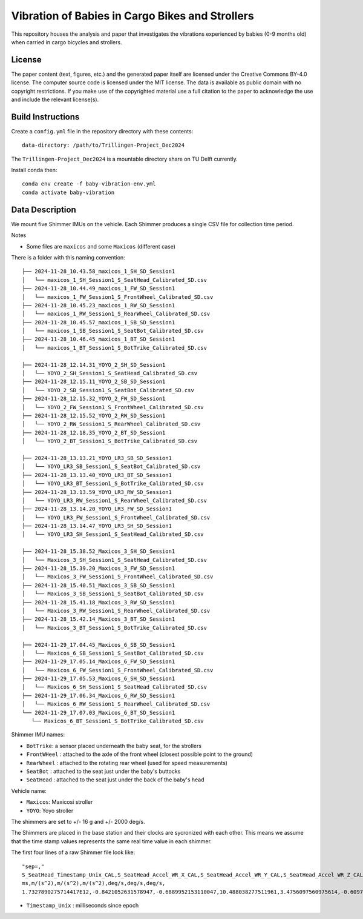 ================================================
Vibration of Babies in Cargo Bikes and Strollers
================================================

This repository houses the analysis and paper that investigates the vibrations
experienced by babies (0-9 months old) when carried in cargo bicycles and
strollers.

License
=======

The paper content (text, figures, etc.) and the generated paper itself are
licensed under the Creative Commons BY-4.0 license. The computer source code is
licensed under the MIT license. The data is available as public domain with no
copyright restrictions. If you make use of the copyrighted material use a full
citation to the paper to acknowledge the use and include the relevant
license(s).

Build Instructions
==================

Create a ``config.yml`` file in the repository directory with these contents::

   data-directory: /path/to/Trillingen-Project_Dec2024

The ``Trillingen-Project_Dec2024`` is a mountable directory share on TU Delft
currently.

Install conda then::

   conda env create -f baby-vibration-env.yml
   conda activate baby-vibration

Data Description
================

We mount five Shimmer IMUs on the vehicle. Each Shimmer produces a single CSV
file for collection time period.

Notes

- Some files are ``maxicos`` and some ``Maxicos`` (different case)

There is a folder with this naming convention::

   ├── 2024-11-28_10.43.58_maxicos_1_SH_SD_Session1
   │   └── maxicos_1_SH_Session1_S_SeatHead_Calibrated_SD.csv
   ├── 2024-11-28_10.44.49_maxicos_1_FW_SD_Session1
   │   └── maxicos_1_FW_Session1_S_FrontWheel_Calibrated_SD.csv
   ├── 2024-11-28_10.45.23_maxicos_1_RW_SD_Session1
   │   └── maxicos_1_RW_Session1_S_RearWheel_Calibrated_SD.csv
   ├── 2024-11-28_10.45.57_maxicos_1_SB_SD_Session1
   │   └── maxicos_1_SB_Session1_S_SeatBot_Calibrated_SD.csv
   ├── 2024-11-28_10.46.45_maxicos_1_BT_SD_Session1
   │   └── maxicos_1_BT_Session1_S_BotTrike_Calibrated_SD.csv

   ├── 2024-11-28_12.14.31_YOYO_2_SH_SD_Session1
   │   └── YOYO_2_SH_Session1_S_SeatHead_Calibrated_SD.csv
   ├── 2024-11-28_12.15.11_YOYO_2_SB_SD_Session1
   │   └── YOYO_2_SB_Session1_S_SeatBot_Calibrated_SD.csv
   ├── 2024-11-28_12.15.32_YOYO_2_FW_SD_Session1
   │   └── YOYO_2_FW_Session1_S_FrontWheel_Calibrated_SD.csv
   ├── 2024-11-28_12.15.52_YOYO_2_RW_SD_Session1
   │   └── YOYO_2_RW_Session1_S_RearWheel_Calibrated_SD.csv
   ├── 2024-11-28_12.18.35_YOYO_2_BT_SD_Session1
   │   └── YOYO_2_BT_Session1_S_BotTrike_Calibrated_SD.csv

   ├── 2024-11-28_13.13.21_YOYO_LR3_SB_SD_Session1
   │   └── YOYO_LR3_SB_Session1_S_SeatBot_Calibrated_SD.csv
   ├── 2024-11-28_13.13.40_YOYO_LR3_BT_SD_Session1
   │   └── YOYO_LR3_BT_Session1_S_BotTrike_Calibrated_SD.csv
   ├── 2024-11-28_13.13.59_YOYO_LR3_RW_SD_Session1
   │   └── YOYO_LR3_RW_Session1_S_RearWheel_Calibrated_SD.csv
   ├── 2024-11-28_13.14.20_YOYO_LR3_FW_SD_Session1
   │   └── YOYO_LR3_FW_Session1_S_FrontWheel_Calibrated_SD.csv
   ├── 2024-11-28_13.14.47_YOYO_LR3_SH_SD_Session1
   │   └── YOYO_LR3_SH_Session1_S_SeatHead_Calibrated_SD.csv

   ├── 2024-11-28_15.38.52_Maxicos_3_SH_SD_Session1
   │   └── Maxicos_3_SH_Session1_S_SeatHead_Calibrated_SD.csv
   ├── 2024-11-28_15.39.20_Maxicos_3_FW_SD_Session1
   │   └── Maxicos_3_FW_Session1_S_FrontWheel_Calibrated_SD.csv
   ├── 2024-11-28_15.40.51_Maxicos_3_SB_SD_Session1
   │   └── Maxicos_3_SB_Session1_S_SeatBot_Calibrated_SD.csv
   ├── 2024-11-28_15.41.18_Maxicos_3_RW_SD_Session1
   │   └── Maxicos_3_RW_Session1_S_RearWheel_Calibrated_SD.csv
   ├── 2024-11-28_15.42.14_Maxicos_3_BT_SD_Session1
   │   └── Maxicos_3_BT_Session1_S_BotTrike_Calibrated_SD.csv

   ├── 2024-11-29_17.04.45_Maxicos_6_SB_SD_Session1
   │   └── Maxicos_6_SB_Session1_S_SeatBot_Calibrated_SD.csv
   ├── 2024-11-29_17.05.14_Maxicos_6_FW_SD_Session1
   │   └── Maxicos_6_FW_Session1_S_FrontWheel_Calibrated_SD.csv
   ├── 2024-11-29_17.05.53_Maxicos_6_SH_SD_Session1
   │   └── Maxicos_6_SH_Session1_S_SeatHead_Calibrated_SD.csv
   ├── 2024-11-29_17.06.34_Maxicos_6_RW_SD_Session1
   │   └── Maxicos_6_RW_Session1_S_RearWheel_Calibrated_SD.csv
   └── 2024-11-29_17.07.03_Maxicos_6_BT_SD_Session1
      └── Maxicos_6_BT_Session1_S_BotTrike_Calibrated_SD.csv

Shimmer IMU names:

- ``BotTrike``:  a sensor placed underneath the baby seat, for the strollers
- ``FrontWHeel`` : attached to the axle of the front wheel (closest possible
  point to the ground)
- ``RearWheel`` : attached to the rotating rear wheel (used for speed
  measurements)
- ``SeatBot`` : attached to the seat just under the baby's buttocks
- ``SeatHead`` : attached to the seat just under the back of the baby's head

Vehicle name:

- ``Maxicos``: Maxicosi stroller
- ``YOYO``: Yoyo stroller

The shimmers are set to +/- 16 g and +/- 2000 deg/s.

The Shimmers are placed in the base station and their clocks are sycronized
with each other. This means we assume that the time stamp values represents the
same real time value in each shimmer.

The first four lines of a raw Shimmer file look like::

   "sep=,"
   S_SeatHead_Timestamp_Unix_CAL,S_SeatHead_Accel_WR_X_CAL,S_SeatHead_Accel_WR_Y_CAL,S_SeatHead_Accel_WR_Z_CAL,S_SeatHead_Gyro_X_CAL,S_SeatHead_Gyro_Y_CAL,S_SeatHead_Gyro_Z_CAL,
   ms,m/(s^2),m/(s^2),m/(s^2),deg/s,deg/s,deg/s,
   1.7327890275714417E12,-0.8421052631578947,-0.6889952153110047,10.488038277511961,3.4756097560975614,-0.6097560975609757,-1.9512195121951221,

- ``Timestamp_Unix`` : milliseconds since epoch
